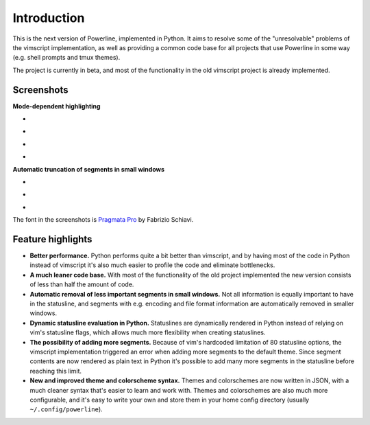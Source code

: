 Introduction
============

This is the next version of Powerline, implemented in Python. It aims to 
resolve some of the "unresolvable" problems of the vimscript implementation, 
as well as providing a common code base for all projects that use Powerline 
in some way (e.g. shell prompts and tmux themes).

The project is currently in beta, and most of the functionality in the old 
vimscript project is already implemented.

Screenshots
-----------

**Mode-dependent highlighting**

* .. image:: _static/img/pl-mode-normal.png
     :alt: Normal mode
* .. image:: _static/img/pl-mode-insert.png
     :alt: Insert mode
* .. image:: _static/img/pl-mode-visual.png
     :alt: Visual mode
* .. image:: _static/img/pl-mode-replace.png
     :alt: Replace mode

**Automatic truncation of segments in small windows**

* .. image:: _static/img/pl-truncate1.png
     :alt: Truncation illustration
* .. image:: _static/img/pl-truncate2.png
     :alt: Truncation illustration
* .. image:: _static/img/pl-truncate3.png
     :alt: Truncation illustration

The font in the screenshots is `Pragmata Pro`_ by Fabrizio Schiavi.

.. _`Pragmata Pro`: http://www.fsd.it/fonts/pragmatapro.htm

Feature highlights
------------------

* **Better performance.** Python performs quite a bit better than vimscript, 
  and by having most of the code in Python instead of vimscript it's also 
  much easier to profile the code and eliminate bottlenecks.
* **A much leaner code base.** With most of the functionality of the old 
  project implemented the new version consists of less than half the amount 
  of code.
* **Automatic removal of less important segments in small windows.** Not all 
  information is equally important to have in the statusline, and segments 
  with e.g.  encoding and file format information are automatically removed 
  in smaller windows.
* **Dynamic statusline evaluation in Python.** Statuslines are dynamically 
  rendered in Python instead of relying on vim's statusline flags, which 
  allows much more flexibility when creating statuslines.
* **The possibility of adding more segments.** Because of vim's hardcoded 
  limitation of 80 statusline options, the vimscript implementation 
  triggered an error when adding more segments to the default theme. Since 
  segment contents are now rendered as plain text in Python it's possible to 
  add many more segments in the statusline before reaching this limit.
* **New and improved theme and colorscheme syntax.** Themes and colorschemes 
  are now written in JSON, with a much cleaner syntax that's easier to learn 
  and work with. Themes and colorschemes are also much more configurable, 
  and it's easy to write your own and store them in your home config 
  directory (usually ``~/.config/powerline``).
